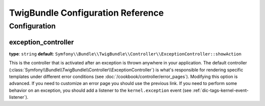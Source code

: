 .. index::
   pair: Twig; Configuration Reference

TwigBundle Configuration Reference
==================================

.. configuration-block::

    .. code-block:: yaml

        twig:
            exception_controller:  Symfony\Bundle\TwigBundle\Controller\ExceptionController::showAction
            form:
                resources:

                    # Default:
                    - form_div_layout.html.twig

                    # Example:
                    - MyBundle::form.html.twig
            globals:

                # Examples:
                foo:                 "@bar"
                pi:                  3.14

                # Example options, but the easiest use is as seen above
                some_variable_name:
                    # a service id that should be the value
                    id:                   ~
                    # set to service or leave blank
                    type:                 ~
                    value:                ~
            autoescape:           ~
            base_template_class:  ~ # Example: Twig_Template
            cache:                "%kernel.cache_dir%/twig"
            charset:              "%kernel.charset%"
            debug:                "%kernel.debug%"
            strict_variables:     ~
            auto_reload:          ~
            optimizations:        ~

    .. code-block:: xml

        <container xmlns="http://symfony.com/schema/dic/services"
            xmlns:xsi="http://www.w3.org/2001/XMLSchema-instance"
            xmlns:twig="http://symfony.com/schema/dic/twig"
            xsi:schemaLocation="http://symfony.com/schema/dic/services http://symfony.com/schema/dic/services/services-1.0.xsd
                                http://symfony.com/schema/dic/twig http://symfony.com/schema/dic/doctrine/twig-1.0.xsd">

            <twig:config auto-reload="%kernel.debug%" autoescape="true" base-template-class="Twig_Template" cache="%kernel.cache_dir%/twig" charset="%kernel.charset%" debug="%kernel.debug%" strict-variables="false">
                <twig:form>
                    <twig:resource>MyBundle::form.html.twig</twig:resource>
                </twig:form>
                <twig:global key="foo" id="bar" type="service" />
                <twig:global key="pi">3.14</twig:global>
            </twig:config>
        </container>

    .. code-block:: php

        $container->loadFromExtension('twig', array(
            'form' => array(
                'resources' => array(
                    'MyBundle::form.html.twig',
                )
             ),
             'globals' => array(
                 'foo' => '@bar',
                 'pi'  => 3.14,
             ),
             'auto_reload'         => '%kernel.debug%',
             'autoescape'          => true,
             'base_template_class' => 'Twig_Template',
             'cache'               => '%kernel.cache_dir%/twig',
             'charset'             => '%kernel.charset%',
             'debug'               => '%kernel.debug%',
             'strict_variables'    => false,
        ));

Configuration
-------------

.. _config-twig-exception-controller:

exception_controller
....................

**type**: ``string`` **default**: ``Symfony\\Bundle\\TwigBundle\\Controller\\ExceptionController::showAction``

This is the controller that is activated after an exception is thrown anywhere
in your application. The default controller
(:class:`Symfony\\Bundle\\TwigBundle\\Controller\\ExceptionController`)
is what's responsible for rendering specific templates under different error
conditions (see :doc:`/cookbook/controller/error_pages`). Modifying this
option is advanced. If you need to customize an error page you should use
the previous link. If you need to perform some behavior on an exception,
you should add a listener to the ``kernel.exception`` event (see :ref:`dic-tags-kernel-event-listener`).
